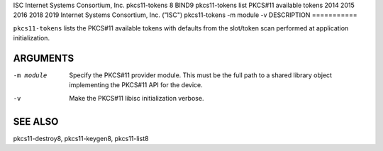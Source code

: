 ISC
Internet Systems Consortium, Inc.
pkcs11-tokens
8
BIND9
pkcs11-tokens
list PKCS#11 available tokens
2014
2015
2016
2018
2019
Internet Systems Consortium, Inc. ("ISC")
pkcs11-tokens
-m
module
-v
DESCRIPTION
===========

``pkcs11-tokens`` lists the PKCS#11 available tokens with defaults from
the slot/token scan performed at application initialization.

ARGUMENTS
=========

-m module
   Specify the PKCS#11 provider module. This must be the full path to a
   shared library object implementing the PKCS#11 API for the device.

-v
   Make the PKCS#11 libisc initialization verbose.

SEE ALSO
========

pkcs11-destroy8, pkcs11-keygen8, pkcs11-list8
